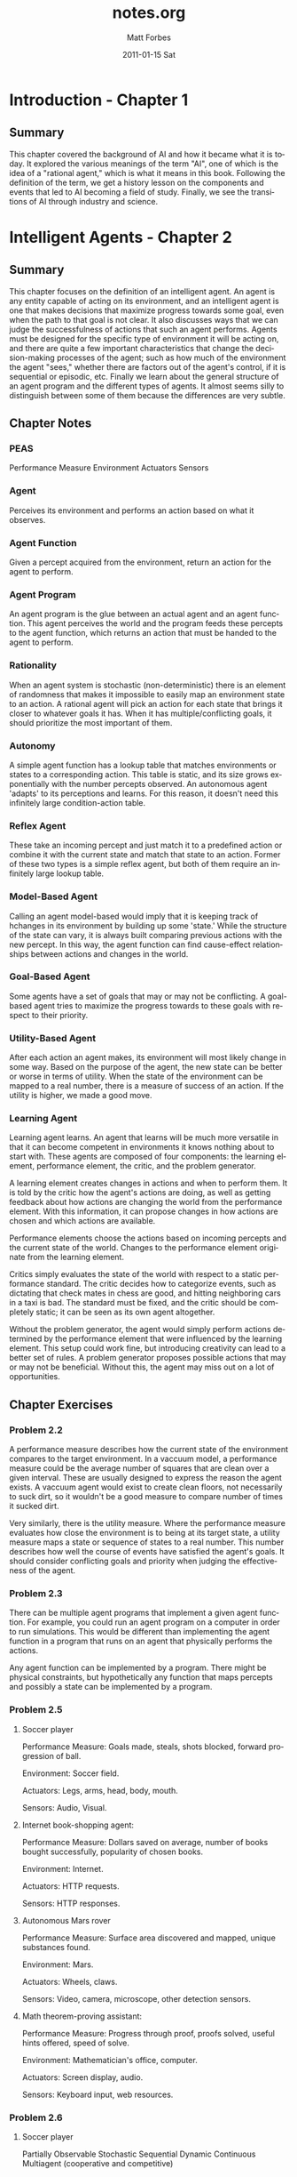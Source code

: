 #+TITLE:     notes.org
#+AUTHOR:    Matt Forbes
#+EMAIL:     ma@ttforbes.com
#+DATE:      2011-01-15 Sat
#+DESCRIPTION: 
#+KEYWORDS: 
#+LANGUAGE:  en
#+OPTIONS:   H:3 num:t toc:t \n:nil @:t ::t |:t ^:t -:t f:t *:t <:t
#+OPTIONS:   TeX:t LaTeX:nil skip:nil d:nil todo:t pri:nil tags:not-in-toc
#+INFOJS_OPT: view:nil toc:nil ltoc:t mouse:underline buttons:0 path:http://orgmode.org/org-info.js
#+EXPORT_SELECT_TAGS: export
#+EXPORT_EXCLUDE_TAGS: noexport
#+LINK_UP:   
#+LINK_HOME: 
#+STYLE:    <link rel="stylesheet" type="text/css" href="css/org.css" />

* Introduction - Chapter 1
** Summary
This chapter covered the background of AI and how it became what it is
today. It explored the various meanings of the term "AI", one of which
is the idea of a "rational agent," which is what it means in this
book. Following the definition of the term, we get a history lesson on
the components and events that led to AI becoming a field of
study. Finally, we see the transitions of AI through industry and
science.
* Intelligent Agents - Chapter 2
** Summary
This chapter focuses on the definition of an intelligent agent. An
agent is any entity capable of acting on its environment, and an
intelligent agent is one that makes decisions that maximize progress
towards some goal, even when the path to that goal is not clear. It
also discusses ways that we can judge the successfulness of actions
that such an agent performs. Agents must be designed for the specific
type of environment it will be acting on, and there are quite a few
important characteristics that change the decision-making processes of
the agent; such as how much of the environment the agent "sees,"
whether there are factors out of the agent's control, if it is
sequential or episodic, etc. Finally we learn about the general
structure of an agent program and the different types of agents. It
almost seems silly to distinguish between some of them because the
differences are very subtle. 
** Chapter Notes
*** PEAS
Performance Measure
Environment
Actuators
Sensors
*** Agent
Perceives its environment and performs an action based on what it
observes.
*** Agent Function
Given a percept acquired from the environment, return an action for
the agent to perform.
*** Agent Program
An agent program is the glue between an actual agent and an agent
function. This agent perceives the world and the program feeds these
percepts to the agent function, which returns an action that must be
handed to the agent to perform.
*** Rationality
When an agent system is stochastic (non-deterministic) there is an
element of randomness that makes it impossible to easily map an
environment state to an action. A rational agent will pick an action
for each state that brings it closer to whatever goals it has. When it
has multiple/conflicting goals, it should prioritize the most
important of them.
*** Autonomy
A simple agent function has a lookup table that matches environments
or states to a corresponding action. This table is static, and its
size grows exponentially with the number percepts observed. An
autonomous agent 'adapts' to its perceptions and learns. For this
reason, it doesn't need this infinitely large condition-action table.
*** Reflex Agent
These take an incoming percept and just match it to a predefined
action or combine it with the current state and match that state to an
action. Former of these two types is a simple reflex agent, but both
of them require an infinitely large lookup table.
*** Model-Based Agent
Calling an agent model-based would imply that it is keeping track of
hchanges in its environment by building up some 'state.' While the
structure of the state can vary, it is always built comparing previous
actions with the new percept. In this way, the agent function can find
cause-effect relationships between actions and changes in the world.
*** Goal-Based Agent
Some agents have a set of goals that may or may not be conflicting. A
goal-based agent tries to maximize the progress towards to these goals
with respect to their priority.
*** Utility-Based Agent
After each action an agent makes, its environment will most likely
change in some way. Based on the purpose of the agent, the new state
can be better or worse in terms of utility. When the state of the
environment can be mapped to a real number, there is a measure of
success of an action. If the utility is higher, we made a good move.
*** Learning Agent
Learning agent learns. An agent that learns will be much more
versatile in that it can become competent in environments it knows
nothing about to start with. These agents are composed of four
components: the learning element, performance element, the critic, and
the problem generator.

A learning element creates changes in actions and when to perform
them. It is told by the critic how the agent's actions are doing, as
well as getting feedback about how actions are changing the world from
the performance element. With this information, it can propose changes
in how actions are chosen and which actions are available.

Performance elements choose the actions based on incoming percepts and
the current state of the world. Changes to the performance element
originate from the learning element.

Critics simply evaluates the state of the world with respect to a
static performance standard. The critic decides how to categorize
events, such as dictating that check mates in chess are good, and
hitting neighboring cars in a taxi is bad. The standard must be fixed,
and the critic should be completely static; it can be seen as its own
agent altogether.

Without the problem generator, the agent would simply perform actions
determined by the performance element that were influenced by the
learning element. This setup could work fine, but introducing
creativity can lead to a better set of rules. A problem generator
proposes possible actions that may or may not be beneficial. Without
this, the agent may miss out on a lot of opportunities.

** Chapter Exercises
*** Problem 2.2
A performance measure describes how the current state of the
environment compares to the target environment. In a vaccuum model, a
performance measure could be the average number of squares that are
clean over a given interval. These are usually designed to express the
reason the agent exists. A vaccuum agent would exist to create clean
floors, not necessarily to suck dirt, so it wouldn't be a good measure
to compare number of times it sucked dirt.

Very similarly, there is the utility measure. Where the performance
measure evaluates how close the environment is to being at its target
state, a utility measure maps a state or sequence of states to a real
number. This number describes how well the course of events have
satisfied the agent's goals. It should consider conflicting goals and
priority when judging the effectiveness of the agent. 

*** Problem 2.3
There can be multiple agent programs that implement a given agent
function. For example, you could run an agent program on a computer in
order to run simulations. This would be different than implementing
the agent function in a program that runs on an agent that physically
performs the actions.

Any agent function can be implemented by a program. There might be
physical constraints, but hypothetically any function that maps
percepts and possibly a state can be implemented by a program.
*** Problem 2.5
**** Soccer player
Performance Measure: Goals made, steals, shots blocked, forward
progression of ball.

Environment: Soccer field.

Actuators: Legs, arms, head, body, mouth.

Sensors: Audio, Visual.

**** Internet book-shopping agent:
Performance Measure: Dollars saved on average, number of books bought
successfully, popularity of chosen books.

Environment: Internet.

Actuators: HTTP requests.

Sensors: HTTP responses.
**** Autonomous Mars rover
Performance Measure: Surface area discovered and mapped, unique
substances found.

Environment: Mars.

Actuators: Wheels, claws.

Sensors: Video, camera, microscope, other detection sensors.

**** Math theorem-proving assistant:
Performance Measure: Progress through proof, proofs solved, useful
hints offered, speed of solve.

Environment: Mathematician's office, computer.

Actuators: Screen display, audio.

Sensors: Keyboard input, web resources.

*** Problem 2.6
**** Soccer player
Partially Observable
Stochastic
Sequential
Dynamic
Continuous
Multiagent (cooperative and competitive)
**** Internet book-shopping agnet
Partially Observable
Stochastic
Episodic across multiple books. Sequential when looking for specific book
Static
Discrete
Single Agent
**** Autonomous mars rover
Partially Observable
Stochastic
Sequential
Dynamic
Continous
Single agent
**** Math theorem-proving assistant
Fully observable
Deterministic
Episodic for multiple proofs, sequential for current
Semidynamic
Discrete
Single Agent
** Programming
File is [[file:~/lisp/ai/exercises/2.7.lisp][here]].

* Uninformed Search - Chapter 3
** Summary
This chapter was mostly an introduction to methods of solving problems
by searching. It demonstrated how solutions to problems are much
easier to formulate when the problem is posed in a certain format,
namely when these components are defined: the initial state, possible
actions defined by a successor function, a goal test, and a path cost
which defines a numeric cost to each action. There are quite a few
different search techniques including breadth-first, depth-first,
bidrectional search, and variations of these. There are tradeoffs
between techniques, for example depth-first search uses much less
memory than breadth-first but may not be optimal. 
** Chapter Notes
*** state
A possible configuration of the environment.
*** state space
The set of all states.
*** search tree
A tree that describes possible sequences of states. The children of a
node are states that are accessible by performing some action. 
*** search node
These are the nodes that are in the search tree.  Each corresponds to
a certain state, and the action that was performed to get to it.
*** goal
When searching, the agent should generate sequences of states,
stopping when it's found one that ends in a goal state.
*** action
An action takes an agent from one state to another. Different actions
can map to different states.
*** successor function
Maps a state to a set of actions and resulting states that are
available. Used to build the children of a node in a search tree.
*** branching factor
Maximum number of results the given successor function can generate.
** Chapter Exercises
*** Problem 3.2
Goal formation must come before problem formation; the problem
dictates which actions and states should be considered in order to
accomplish something. If we don't have anything to shoot for then we
have no problem to solve.
*** Problem 3.3
legal-actions(s): denotes set of actions legal for state s
result(a,s): denotes state that results from performing a on s

vice;
successor(s): map( f(a): <a, result(a,s)> , legal-actions(s) )

versa;
legal-actions(s): map( f(x): first(x) , successor(s) )
result(a,s): first( lookup(a, successor(s)) )

* Informed (Heuristics) Search - Chapter 4
** Summary
This chapter highlights the problems with uninformed
search. Especially the case where the search space is so large, it
would be infeasible to search it for a solution. That's where
heuristics come in, they help guide the search process towards the
solution based on some auxillary function. For example, when searching
for the shortest route between two cities on a map, it is would be
better to check the edges that lead to cities closest to the
destination first. So, the heuristic in this example is the
straight-line distance. Using a heuristic leads to new types of
searches, most importantly though, is A*, which checks the nodes
estimated to be closest to the solution first. It makes estimates by
adding the path cost with the value of the heuristic
function. Finally, other informed search methods are introduced such
as hill climbing, beam search, and genetic algorithms.
* Knowledge Representation - Chapter 10
** Summary
** Chapter Notes
*** Ontological Engineering
Representing general concepts such as actions, time, physical objects,
and beliefs.
**** Upper Ontology
The general framework of concepts, rather than specific details.
*** Categories
Grouping of objects or other categories that define a set of truths or
attributes about its contained objects.
*** Disjoint Categories
Two groups are disjoin if they have no members in common
*** Exhaustive Decomposition
Say some category has n subcategories, then if there is an exhaustive
decomposition on these subcategories, then a member of the category
must also be one of the subcategories.
*** Partition
A partition is a disjoint exhaustive decomposition. Example: there is
a partition on the category animals over {male, female}. Every animal
must be either male or female, but never both.
*** Bunch
A way of representing a composite physical object of abstract
elements. We can't assign a weight to the category apples, because
"apples" is an abstract concept, but "bunch(apples)" is a composite
object that could possible have a weight.
*** Measurement Objects
Values assigned to properties by combining a units function with a
number, ie: Diameter(basketball) = Inches(9.5). Where "Inches" is a
units function taking a number.

Not all measures can be assigned a numeric value, such as beauty or
deliciousness, but they can be ranked nonetheless. It is important
that we can denote one measurement as "<" than another, even if their
values are not numerical.
*** Intrinsic Properties
Properties that belong to every instance of a certain object. When you
cut a substance in half, the two resulting pieces retain their
intrinsic values.
*** Extrinsic Properties
The opposite of intrinsic, these are properties like length or
weight. If you cut a basketball in half, they will not share the same
weight.
*** Mass Nouns (Substance)
Classes of objects that /only/ include intrinsic properties.
*** Count Nouns (Thing)
Any class of objects that include at least one extrinsic property.
*** Situation Calculus
Concentration on situations, which denote the states resulting from
executing actions, rather than explicit times.
*** Situations
Logical terms consisting of an initial situation S and all the
possible situations occurring after applying an action to S. So
Result(a, s) (sometimes called D) names the situation that results
when action a is executed in situation s.
*** Fluents
Functions and predicates that vary between situations, such as
location of the agent or inventory of the player. For example, the
fluent ~Holding(G, S) says that the agent is not holding the gold at
situation S.
*** Atemporal Predicates and Functions
These are "eternal"predicates and functions such as the function
LeftLegOf(Wumpus), or the predicate IsGold(g), which never change.
*** Projection
If an agent can deduce the outcome of a sequence of individual actions
on an initial state.
*** Planning
When an agent finds a suitable sequence of actions to achieve a
desired effect.
*** Possibility Axiom
Asking if an action is possible to be performed in a given situation.
*** Effect Axiom
If an action is performed in a given situation, what are the changes.
*** Frame Axioms
Say if a fluent stayed the same.
*** Frame Problem
Finding an efficient way to represent all the things in the world that
stay the same.
*** Successor-state Axiom
Describe how fluent predicates evolve over time. There is an if and
only if relationship between a fluent being true that depends solely
on the action and previous state. So the size of the axioms in a
representational frame problem is O(AE), because each of the E effects
of the A actions is mentioned in exactly one axiom.
*** Event Calculus
Provides a way to reason about periods of time instead of describing
fluents or situations. We can talk about an event happening, being
terminated, and clipped. An event is clipped between t1 and t2 if it
was terminated at some time between those times. A subevent is one
that is contained by some other, be it physically (location),
chronologically, or otherwise.
*** Event Categories
In the situation/fluent calculus models, an action would be something
like go(x, y), but in event calculus that would describe a category of
events. An object could go from x to y at an infinite number of times,
so it can not be an event itself, but a category of them. This
introduces specificity by reducing or incrementing arguments. For
example, go(x, y) is a subset of go(x), which describes all events
that move an object to the location x. 
*** Processes
Event categories such as flying(matt) that when broken apart into
subintervals and are still a member of the category are called
processes, or fluid event categories. If you take a short interval of
matt's flight from seattle to new york, that event is still in
flying(matt). The converse are discrete event categories that cannot
be broken up, for example fly(seattle, houston, new york) could not be
broken up because that would change the outcome.
*** E(c, i) and T(c, i)
E(c, i) denotes that a member of the event category c is a subevent of
the event/interval i.e. E( GotoClass(Matt, Networking), Tuesday). It
is true becuase matt went to networking class on tuesday.

T(c, i) means that some process was going on Throughout some interval,
rather than a subinterval. i.e. T( InClass(Matt, Networking),
TimeAM(10, 11)). 
*** States
Processes of continous nonchange. The state of matt being in
bellingham all day today would be denoted T(In(Matt, Bellingham), Today).




** Chapter Exercises
* Uncertainty - Chapter 13
** Maximum Expected Utility (MEU)
The action that yields the highest expected utility averaged over all
possible outcomes of tht action
** Atomic Events
An atomic event is a description of the entire world that an agent is
uncertain of; every random variable is set.
** Prior (Unconditional) Probability
The prior probability of a proposition p is the degree of belief that
it is true in the absense of ANY other information. It's the baseline
probability that a proposition is true.
** Conditional Probability
Denoted: P(a|b), representing the probability of a given only b.
** Diagnostic/Causal Information
Diagnostic info provides probabilities in the direction from symptoms
to causes. For example "A stiff neck implies meningitis in 1/5000
cases."

Causal knowledge should be independent of changes in the world (to a
point). This info deals with the way things fundamentally work, and is
much more robust than diagnostics.

** Bayes' Rule
This rule is really just an algebraic manipulation of the product
rule: P(a ^ b) = P(a | b)P(b) = P(b | a)P(a).

P(Y | X) = P(X | Y)P(Y) / P(X)
** Conditional Independence
When two variables become independent given the truth value of some
third value, we can simply the probability expression.

Let X and Y be indpendent given Z. Then we can simplify:

P(X,Y | Z) = P(X | Z)P(Y | Z)
and also:
P(X | Y,Z) = P(X | Z)

because X does not depend on Y when Z is given.

Conditional independence is much more common than absolute
independence (like "have cavity" is independence from "is
raining"). For a set of symptoms of some cause, when they are
conditionally independent the representation grows in O(n) rather than
O(2^n). Huge improvement.
